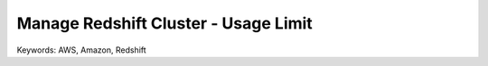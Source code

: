 Manage Redshift Cluster - Usage Limit
==============================================================================
Keywords: AWS, Amazon, Redshift
